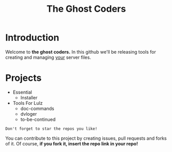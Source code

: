 #+TITLE: The Ghost Coders

* Introduction
  Welcome to *the ghost coders.* In this github we'll be releasing tools for creating and managing _your_ server files.

* Projects
  - Essential
    + Installer
  - Tools For Lulz
    + doc-commands
    + dvloger
    + to-be-continued

=Don't forget to star the repos you like!=

You can contribute to this project by creating issues, pull requests and forks of it. Of course, *if you fork it, insert the repo link in your repo!*
